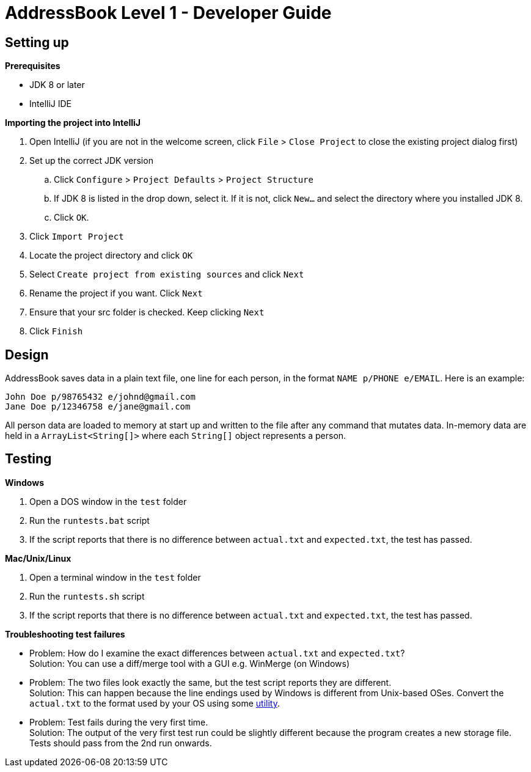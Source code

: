 = AddressBook Level 1 - Developer Guide
:stylesDir: stylesheets

[[SettingUp]]
== Setting up

*Prerequisites*

* JDK 8 or later
* IntelliJ IDE

*Importing the project into IntelliJ*

. Open IntelliJ (if you are not in the welcome screen, click `File` > `Close Project` to close the existing project dialog first)
. Set up the correct JDK version
.. Click `Configure` > `Project Defaults` > `Project Structure`
.. If JDK 8 is listed in the drop down, select it. If it is not, click `New...` and select the directory where you installed JDK 8.
.. Click `OK`.
. Click `Import Project`
. Locate the project directory and click `OK`
. Select `Create project from existing sources` and click `Next`
. Rename the project if you want. Click `Next`
. Ensure that your src folder is checked. Keep clicking `Next`
. Click `Finish`

== Design

AddressBook saves data in a plain text file, one line for each person, in the format `NAME p/PHONE e/EMAIL`.
Here is an example:

....
John Doe p/98765432 e/johnd@gmail.com
Jane Doe p/12346758 e/jane@gmail.com
....

All person data are loaded to memory at start up and written to the file after any command that mutates data.
In-memory data are held in a `ArrayList<String[]>` where each `String[]` object represents a person.

[[Testing]]
== Testing

*Windows*

. Open a DOS window in the `test` folder
. Run the `runtests.bat` script
. If the script reports that there is no difference between `actual.txt` and `expected.txt`,
the test has passed.

*Mac/Unix/Linux*

. Open a terminal window in the `test` folder
. Run the `runtests.sh` script
. If the script reports that there is no difference between `actual.txt` and `expected.txt`,
the test has passed.

*Troubleshooting test failures*

* Problem: How do I examine the exact differences between `actual.txt` and `expected.txt`? +
Solution: You can use a diff/merge tool with a GUI e.g. WinMerge (on Windows)

* Problem: The two files look exactly the same, but the test script reports they are different. +
Solution: This can happen because the line endings used by Windows is different from Unix-based
OSes. Convert the `actual.txt` to the format used by your OS using some https://kb.iu.edu/d/acux[utility].

* Problem: Test fails during the very first time. +
Solution: The output of the very first test run could be slightly different because the program
creates a new storage file. Tests should pass from the 2nd run onwards.
